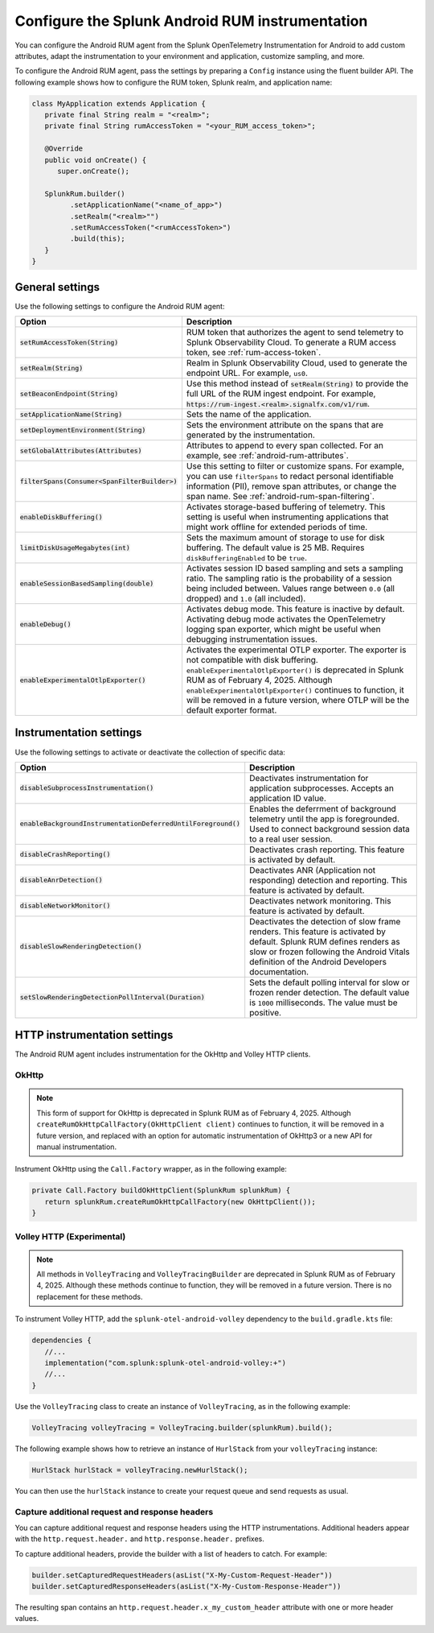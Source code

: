 .. _configure-android-instrumentation:

*****************************************************************
Configure the Splunk Android RUM instrumentation
*****************************************************************

.. meta::
   :description: Configure the Splunk Observability Cloud real user monitoring / RUM instrumentation for your Android applications.

You can configure the Android RUM agent from the Splunk OpenTelemetry Instrumentation for Android to add custom attributes, adapt the instrumentation to your environment and application, customize sampling, and more.

To configure the Android RUM agent, pass the settings by preparing a ``Config`` instance using the fluent builder API. The following example shows how to configure the RUM token, Splunk realm, and application name:

.. code-block:: kotlin

   class MyApplication extends Application {
      private final String realm = "<realm>";
      private final String rumAccessToken = "<your_RUM_access_token>";

      @Override
      public void onCreate() {
         super.onCreate();

      SplunkRum.builder()
            .setApplicationName("<name_of_app>")
            .setRealm("<realm>"")
            .setRumAccessToken("<rumAccessToken>")
            .build(this);
      }
   }

.. _android-rum-settings:

General settings
======================================================

Use the following settings to configure the Android RUM agent:

.. list-table::
   :widths: 20 80
   :header-rows: 1

   * - Option
     - Description
   * - :code:`setRumAccessToken(String)`
     - RUM token that authorizes the agent to send telemetry to Splunk Observability Cloud. To generate a RUM access token, see :ref:`rum-access-token`.
   * - :code:`setRealm(String)`
     - Realm in Splunk Observability Cloud, used to generate the endpoint URL. For example, ``us0``.
   * - :code:`setBeaconEndpoint(String)`
     - Use this method instead of :code:`setRealm(String)` to provide the full URL of the RUM ingest endpoint. For example, :code:`https://rum-ingest.<realm>.signalfx.com/v1/rum`.
   * - :code:`setApplicationName(String)`
     - Sets the name of the application.
   * - :code:`setDeploymentEnvironment(String)`
     - Sets the environment attribute on the spans that are generated by the instrumentation.
   * - :code:`setGlobalAttributes(Attributes)`
     - Attributes to append to every span collected. For an example, see :ref:`android-rum-attributes`.
   * - :code:`filterSpans(Consumer<SpanFilterBuilder>)`
     - Use this setting to filter or customize spans. For example, you can use ``filterSpans`` to redact personal identifiable information (PII), remove span attributes, or change the span name. See :ref:`android-rum-span-filtering`.
   * - :code:`enableDiskBuffering()`
     - Activates storage-based buffering of telemetry. This setting is useful when instrumenting applications that might work offline for extended periods of time.
   * - :code:`limitDiskUsageMegabytes(int)`
     -  Sets the maximum amount of storage to use for disk buffering. The default value is 25 MB. Requires ``diskBufferingEnabled`` to be ``true``.
   * - :code:`enableSessionBasedSampling(double)`
     - Activates session ID based sampling and sets a sampling ratio. The sampling ratio is the probability of a session being included between. Values range between ``0.0`` (all dropped) and ``1.0`` (all included).
   * - :code:`enableDebug()`
     - Activates debug mode. This feature is inactive by default. Activating debug mode activates the OpenTelemetry logging span exporter, which might be useful when debugging instrumentation issues.
   * - :code:`enableExperimentalOtlpExporter()`
     - Activates the experimental OTLP exporter. The exporter is not compatible with disk buffering. ``enableExperimentalOtlpExporter()`` is deprecated in Splunk RUM as of February 4, 2025. Although ``enableExperimentalOtlpExporter()`` continues to function, it will be removed in a future version, where OTLP will be the default exporter format. 

.. _android-rum-instrumentation-settings:

Instrumentation settings
==============================================

Use the following settings to activate or deactivate the collection of specific data:

.. list-table::
   :widths: 20 80
   :header-rows: 1

   * - Option
     - Description
   * - :code:`disableSubprocessInstrumentation()`
     - Deactivates instrumentation for application subprocesses. Accepts an application ID value.
   * - :code:`enableBackgroundInstrumentationDeferredUntilForeground()`
     - Enables the deferrment of background telemetry until the app is foregrounded. Used to connect background session data to a real user session.
   * - :code:`disableCrashReporting()`
     - Deactivates crash reporting. This feature is activated by default.
   * - :code:`disableAnrDetection()`
     - Deactivates ANR (Application not responding) detection and reporting. This feature is activated by default.
   * - :code:`disableNetworkMonitor()`
     - Deactivates network monitoring. This feature is activated by default.
   * - :code:`disableSlowRenderingDetection()`
     - Deactivates the detection of slow frame renders. This feature is activated by default. Splunk RUM defines renders as slow or frozen following the Android Vitals definition of the Android Developers documentation.
   * - :code:`setSlowRenderingDetectionPollInterval(Duration)`
     - Sets the default polling interval for slow or frozen render detection. The default value is ``1000`` milliseconds. The value must be positive.

.. _android-rum-http-client-settings:

HTTP instrumentation settings
==============================================

The Android RUM agent includes instrumentation for the OkHttp and Volley HTTP clients.

OkHttp
-----------------------------------------------

.. note:: 
   This form of support for OkHttp is deprecated in Splunk RUM as of February 4, 2025. Although ``createRumOkHttpCallFactory(OkHttpClient client)`` continues to function, it will be removed in a future version, and replaced with an option for automatic instrumentation of OkHttp3 or a new API for manual instrumentation. 

Instrument OkHttp using the ``Call.Factory`` wrapper, as in the following example:

.. code-block:: java

   private Call.Factory buildOkHttpClient(SplunkRum splunkRum) {
      return splunkRum.createRumOkHttpCallFactory(new OkHttpClient());
   }

Volley HTTP (Experimental)
-------------------------------------------------

.. note:: 
  All methods in ``VolleyTracing`` and ``VolleyTracingBuilder`` are deprecated in Splunk RUM as of February 4, 2025. Although these methods continue to function, they will be removed in a future version. There is no replacement for these methods. 

To instrument Volley HTTP, add the ``splunk-otel-android-volley`` dependency to the ``build.gradle.kts`` file:

.. code-block:: java

   dependencies {
      //...
      implementation("com.splunk:splunk-otel-android-volley:+")
      //...
   }

Use the ``VolleyTracing`` class to create an instance of ``VolleyTracing``, as in the following example:

.. code-block:: java

   VolleyTracing volleyTracing = VolleyTracing.builder(splunkRum).build();

The following example shows how to retrieve an instance of ``HurlStack`` from your ``volleyTracing`` instance:

.. code-block:: java

   HurlStack hurlStack = volleyTracing.newHurlStack();

You can then use the ``hurlStack`` instance to create your request queue and send requests as usual.

Capture additional request and response headers
-------------------------------------------------

You can capture additional request and response headers using the HTTP instrumentations. Additional headers appear with the ``http.request.header.`` and ``http.response.header.`` prefixes.

To capture additional headers, provide the builder with a list of headers to catch. For example:

.. code-block:: java
  
   builder.setCapturedRequestHeaders(asList("X-My-Custom-Request-Header"))
   builder.setCapturedResponseHeaders(asList("X-My-Custom-Response-Header"))

The resulting span contains an ``http.request.header.x_my_custom_header`` attribute with one or more header values.
